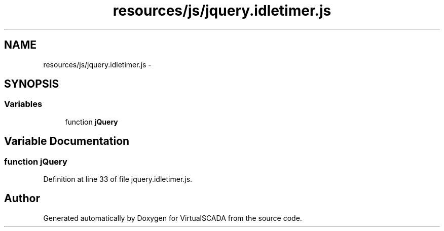 .TH "resources/js/jquery.idletimer.js" 3 "Tue Apr 14 2015" "Version 1.0" "VirtualSCADA" \" -*- nroff -*-
.ad l
.nh
.SH NAME
resources/js/jquery.idletimer.js \- 
.SH SYNOPSIS
.br
.PP
.SS "Variables"

.in +1c
.ti -1c
.RI "function \fBjQuery\fP"
.br
.in -1c
.SH "Variable Documentation"
.PP 
.SS "function jQuery"

.PP
Definition at line 33 of file jquery\&.idletimer\&.js\&.
.SH "Author"
.PP 
Generated automatically by Doxygen for VirtualSCADA from the source code\&.
